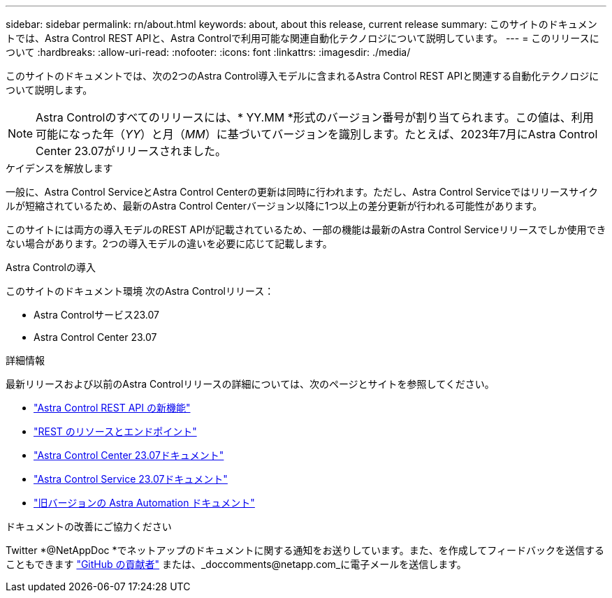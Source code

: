 ---
sidebar: sidebar 
permalink: rn/about.html 
keywords: about, about this release, current release 
summary: このサイトのドキュメントでは、Astra Control REST APIと、Astra Controlで利用可能な関連自動化テクノロジについて説明しています。 
---
= このリリースについて
:hardbreaks:
:allow-uri-read: 
:nofooter: 
:icons: font
:linkattrs: 
:imagesdir: ./media/


[role="lead"]
このサイトのドキュメントでは、次の2つのAstra Control導入モデルに含まれるAstra Control REST APIと関連する自動化テクノロジについて説明します。


NOTE: Astra Controlのすべてのリリースには、* YY.MM *形式のバージョン番号が割り当てられます。この値は、利用可能になった年（_YY_）と月（_MM_）に基づいてバージョンを識別します。たとえば、2023年7月にAstra Control Center 23.07がリリースされました。

.ケイデンスを解放します
一般に、Astra Control ServiceとAstra Control Centerの更新は同時に行われます。ただし、Astra Control Serviceではリリースサイクルが短縮されているため、最新のAstra Control Centerバージョン以降に1つ以上の差分更新が行われる可能性があります。

このサイトには両方の導入モデルのREST APIが記載されているため、一部の機能は最新のAstra Control Serviceリリースでしか使用できない場合があります。2つの導入モデルの違いを必要に応じて記載します。

.Astra Controlの導入
このサイトのドキュメント環境 次のAstra Controlリリース：

* Astra Controlサービス23.07
* Astra Control Center 23.07


.詳細情報
最新リリースおよび以前のAstra Controlリリースの詳細については、次のページとサイトを参照してください。

* link:../rn/whats_new.html["Astra Control REST API の新機能"]
* link:../endpoints/resources.html["REST のリソースとエンドポイント"]
* https://docs.netapp.com/us-en/astra-control-center/["Astra Control Center 23.07ドキュメント"^]
* https://docs.netapp.com/us-en/astra-control-service/["Astra Control Service 23.07ドキュメント"^]
* link:../aa-earlier-versions.html["旧バージョンの Astra Automation ドキュメント"]


.ドキュメントの改善にご協力ください
Twitter *@NetAppDoc *でネットアップのドキュメントに関する通知をお送りしています。また、を作成してフィードバックを送信することもできます link:https://docs.netapp.com/us-en/contribute/["GitHub の貢献者"^] または、_doccomments@netapp.com_に電子メールを送信します。
